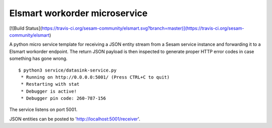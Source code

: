 ==============================
Elsmart workorder microservice
==============================
[![Build Status](https://travis-ci.org/sesam-community/elsmart.svg?branch=master)](https://travis-ci.org/sesam-community/elsmart)

A python micro service template for receiving a JSON entity stream from a Sesam service instance and forwarding it
to a Elsmart workorder endpoint. The return JSON payload is then inspected to generate proper HTTP error codes in case
something has gone wrong.

::

  $ python3 service/datasink-service.py
   * Running on http://0.0.0.0:5001/ (Press CTRL+C to quit)
   * Restarting with stat
   * Debugger is active!
   * Debugger pin code: 260-787-156

The service listens on port 5001.

JSON entities can be posted to 'http://localhost:5001/receiver'.
